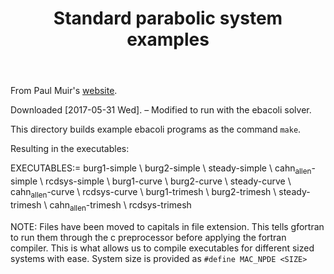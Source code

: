 #+TITLE: Standard parabolic system examples

From Paul Muir's [[http://cs.stmarys.ca/~muir/BACOLI-3_Webpage.htm][website]].

Downloaded [2017-05-31 Wed]. -- Modified to run with the ebacoli solver.

This directory builds example ebacoli programs as the command ~make~.

Resulting in the executables:

EXECUTABLES:=   burg1-simple       \
		burg2-simple       \
		steady-simple      \
		cahn_allen-simple  \
		rcdsys-simple      \
		burg1-curve        \
		burg2-curve        \
		steady-curve       \
		cahn_allen-curve   \
		rcdsys-curve       \
		burg1-trimesh      \
		burg2-trimesh      \
		steady-trimesh     \
		cahn_allen-trimesh \
		rcdsys-trimesh

NOTE: Files have been moved to capitals in file extension. This tells gfortran
to run them through the c preprocessor before applying the fortran compiler.
This is what allows us to compile executables for different sized systems with
ease.  System size is provided as ~#define MAC_NPDE <SIZE>~
